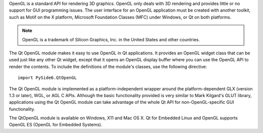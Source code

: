 OpenGL is a standard API for rendering 3D graphics. OpenGL only deals with 3D rendering and provides little or no support for GUI programming issues. The user interface for an OpenGL application must be created with another toolkit, such as Motif on the X platform, Microsoft Foundation Classes (MFC) under Windows, or Qt on both platforms.

.. note:: OpenGL is a trademark of Silicon Graphics, Inc. in the United States and other countries.

The Qt OpenGL module makes it easy to use OpenGL in Qt applications. It provides an OpenGL widget class that can be used just like any other Qt widget, except that it opens an OpenGL display buffer where you can use the OpenGL API to render the contents.
To include the definitions of the module's classes, use the following directive:

::

    import PySide6.QtOpenGL

The Qt OpenGL module is implemented as a platform-independent wrapper around the platform-dependent GLX (version 1.3 or later), WGL, or AGL C APIs. Although the basic functionality provided is very similar to Mark Kilgard's GLUT library, applications using the Qt OpenGL module can take advantage of the whole Qt API for non-OpenGL-specific GUI functionality.

The QtOpenGL module is available on Windows, X11 and Mac OS X. Qt for Embedded Linux and OpenGL supports OpenGL ES (OpenGL for Embedded Systems).